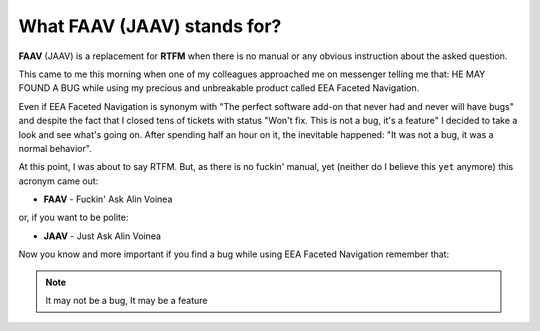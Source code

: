 ============================
What FAAV (JAAV) stands for?
============================
**FAAV**  (JAAV) is a replacement for **RTFM** when there is no manual or any
obvious instruction about the asked question.

This came to me this morning when one of my colleagues approached me on
messenger telling me that: HE MAY FOUND A BUG while using my precious and
unbreakable product called EEA Faceted Navigation.

Even if EEA Faceted Navigation is synonym with "The perfect software add-on
that never had and never will have bugs" and despite the fact that I closed
tens of tickets with status "Won't fix. This is not a bug, it's a feature" I
decided to take a look and see what's going on. After spending half an hour on
it, the inevitable happened: "It was not a bug, it was a normal behavior".

At this point, I was about to say RTFM. But, as there is no fuckin' manual,
yet (neither do I believe this ``yet`` anymore) this acronym came out:

- **FAAV** - Fuckin' Ask Alin Voinea

or, if you want to be polite:

- **JAAV** - Just Ask Alin Voinea

Now you know and more important if you find a bug while using EEA Faceted
Navigation remember that:

.. NOTE::
   It may not be a bug, It may be a feature
